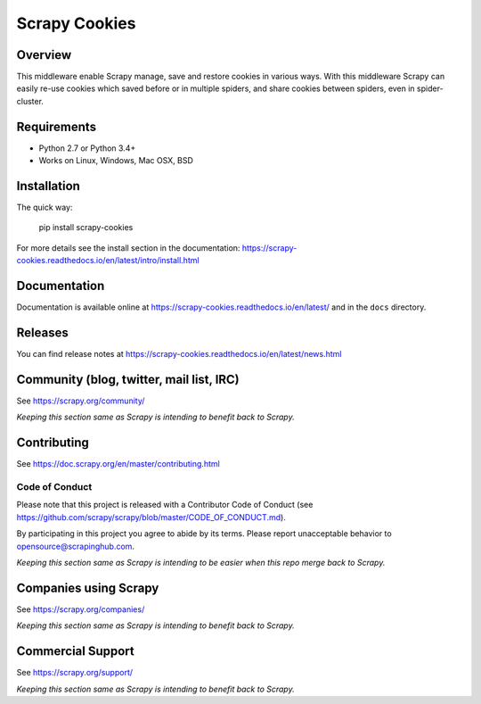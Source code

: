 ==============
Scrapy Cookies
==============

.. image:: https://img.shields.io/pypi/v/scrapy-cookies.svg
   :target: https://pypi.python.org/pypi/scrapy-cookies
   :alt: PyPI

.. image:: https://img.shields.io/pypi/pyversions/scrapy-cookies.svg
   :target: https://pypi.python.org/pypi/scrapy-cookies
   :alt: PyPI - Python Version

.. image:: https://img.shields.io/travis/grammy-jiang/scrapy-cookies/master.svg
   :target: http://travis-ci.org/grammy-jiang/scrapy-cookies
   :alt: Travis branch

.. image:: https://img.shields.io/pypi/wheel/scrapy-cookies.svg
   :target: https://pypi.python.org/pypi/scrapy-cookies
   :alt: PyPI - Wheel

.. image:: https://img.shields.io/codecov/c/github/grammy-jiang/scrapy-cookies/master.svg
   :target: http://codecov.io/github/grammy-jiang/scrapy-cookies?branch=master
   :alt: Codecov branch

Overview
========

This middleware enable Scrapy manage, save and restore cookies in various ways.
With this middleware Scrapy can easily re-use cookies which saved before or
in multiple spiders, and share cookies between spiders, even in spider-cluster.

Requirements
============

* Python 2.7 or Python 3.4+
* Works on Linux, Windows, Mac OSX, BSD

Installation
============

The quick way:

   pip install scrapy-cookies

For more details see the install section in the documentation:
https://scrapy-cookies.readthedocs.io/en/latest/intro/install.html

Documentation
=============

Documentation is available online at
https://scrapy-cookies.readthedocs.io/en/latest/ and in the ``docs`` directory.

Releases
========

You can find release notes at
https://scrapy-cookies.readthedocs.io/en/latest/news.html

Community (blog, twitter, mail list, IRC)
=========================================

See https://scrapy.org/community/

*Keeping this section same as Scrapy is intending to benefit back to Scrapy.*

Contributing
============

See https://doc.scrapy.org/en/master/contributing.html

Code of Conduct
---------------

Please note that this project is released with a Contributor Code of Conduct
(see https://github.com/scrapy/scrapy/blob/master/CODE_OF_CONDUCT.md).

By participating in this project you agree to abide by its terms.
Please report unacceptable behavior to opensource@scrapinghub.com.

*Keeping this section same as Scrapy is intending to be easier when this repo
merge back to Scrapy.*

Companies using Scrapy
======================

See https://scrapy.org/companies/

*Keeping this section same as Scrapy is intending to benefit back to Scrapy.*

Commercial Support
==================

See https://scrapy.org/support/

*Keeping this section same as Scrapy is intending to benefit back to Scrapy.*
